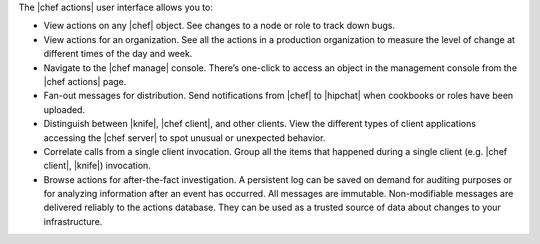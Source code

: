 .. The contents of this file are included in multiple topics.
.. This file should not be changed in a way that hinders its ability to appear in multiple documentation sets.


The |chef actions| user interface allows you to:

* View actions on any |chef| object. See changes to a node or role to track down bugs.
* View actions for an organization. See all the actions in a production organization to measure the level of change at different times of the day and week.
* Navigate to the |chef manage| console. There’s one-click to access an object in the management console from the |chef actions| page.
* Fan-out messages for distribution. Send notifications from |chef| to |hipchat| when cookbooks or roles have been uploaded.
* Distinguish between |knife|, |chef client|, and other clients. View the different types of client applications accessing the |chef server| to spot unusual or unexpected behavior.
* Correlate calls from a single client invocation. Group all the items that happened during a single client (e.g. |chef client|, |knife|) invocation.
* Browse actions for after-the-fact investigation. A persistent log can be saved on demand for auditing purposes or for analyzing information after an event has occurred. All messages are immutable. Non-modifiable messages are delivered reliably to the actions database. They can be used as a trusted source of data about changes to your infrastructure.

.. image:: ../../images/actions_log_ui.png